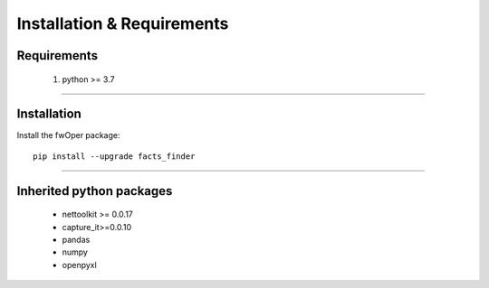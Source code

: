 Installation & Requirements
#############################

Requirements
==================

	1. python >= 3.7

-----------------

Installation
==================

Install the fwOper package::

    pip install --upgrade facts_finder
	


---------------------------

Inherited python packages
====================================

	* nettoolkit >= 0.0.17
	* capture_it>=0.0.10
	* pandas
	* numpy
	* openpyxl

